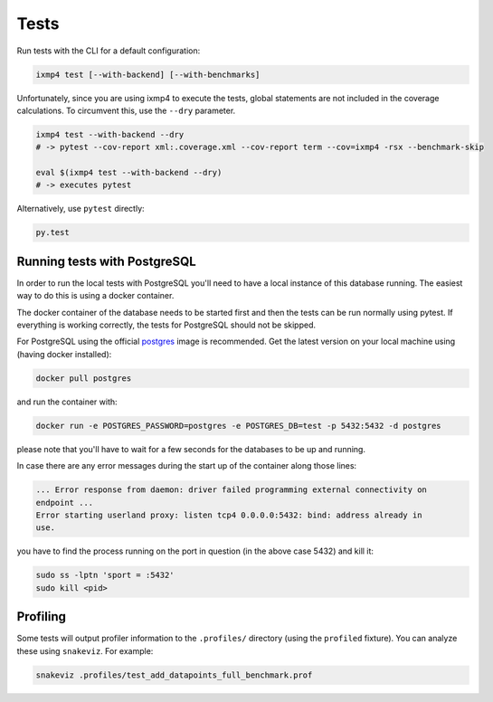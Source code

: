 Tests
=====

Run tests with the CLI for a default configuration:

.. code:: bash

   ixmp4 test [--with-backend] [--with-benchmarks]

Unfortunately, since you are using ixmp4 to execute the tests, global statements are not
included in the coverage calculations. To circumvent this, use the ``--dry`` parameter.

.. code:: bash

   ixmp4 test --with-backend --dry
   # -> pytest --cov-report xml:.coverage.xml --cov-report term --cov=ixmp4 -rsx --benchmark-skip

   eval $(ixmp4 test --with-backend --dry)
   # -> executes pytest

Alternatively, use ``pytest`` directly:

.. code:: bash

   py.test

Running tests with PostgreSQL
-----------------------------

In order to run the local tests with PostgreSQL you'll need to have a local
instance of this database running. The easiest way to do this is using a docker
container. 

The docker container of the database needs to be started first and then the tests can be
run normally using pytest. If everything is working correctly, the tests for PostgreSQL should not be skipped.


For PostgreSQL using the official `postgres <https://hub.docker.com/_/postgres>`_ image
is recommended. Get the latest version on your local machine using (having docker
installed):

.. code:: bash

   docker pull postgres

and run the container with:

.. code:: bash

   docker run -e POSTGRES_PASSWORD=postgres -e POSTGRES_DB=test -p 5432:5432 -d postgres

please note that you'll have to wait for a few seconds for the databases to be up and
running.

In case there are any error messages during the start up of the container along those lines:

.. code:: bash

   ... Error response from daemon: driver failed programming external connectivity on
   endpoint ...
   Error starting userland proxy: listen tcp4 0.0.0.0:5432: bind: address already in
   use.

you have to find the process running on the port in question (in the above case 5432)
and kill it:

.. code:: bash

   sudo ss -lptn 'sport = :5432'
   sudo kill <pid>

Profiling
---------

Some tests will output profiler information to the ``.profiles/``
directory (using the ``profiled`` fixture). You can analyze these using
``snakeviz``. For example:

.. code:: bash

   snakeviz .profiles/test_add_datapoints_full_benchmark.prof
